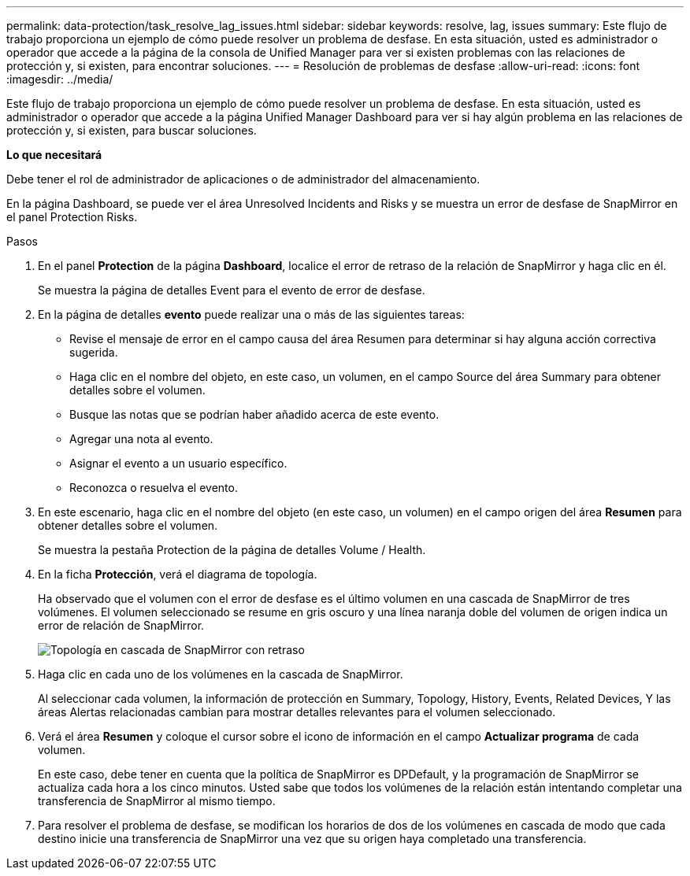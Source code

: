 ---
permalink: data-protection/task_resolve_lag_issues.html 
sidebar: sidebar 
keywords: resolve, lag, issues 
summary: Este flujo de trabajo proporciona un ejemplo de cómo puede resolver un problema de desfase. En esta situación, usted es administrador o operador que accede a la página de la consola de Unified Manager para ver si existen problemas con las relaciones de protección y, si existen, para encontrar soluciones. 
---
= Resolución de problemas de desfase
:allow-uri-read: 
:icons: font
:imagesdir: ../media/


[role="lead"]
Este flujo de trabajo proporciona un ejemplo de cómo puede resolver un problema de desfase. En esta situación, usted es administrador o operador que accede a la página Unified Manager Dashboard para ver si hay algún problema en las relaciones de protección y, si existen, para buscar soluciones.

*Lo que necesitará*

Debe tener el rol de administrador de aplicaciones o de administrador del almacenamiento.

En la página Dashboard, se puede ver el área Unresolved Incidents and Risks y se muestra un error de desfase de SnapMirror en el panel Protection Risks.

.Pasos
. En el panel *Protection* de la página *Dashboard*, localice el error de retraso de la relación de SnapMirror y haga clic en él.
+
Se muestra la página de detalles Event para el evento de error de desfase.

. En la página de detalles *evento* puede realizar una o más de las siguientes tareas:
+
** Revise el mensaje de error en el campo causa del área Resumen para determinar si hay alguna acción correctiva sugerida.
** Haga clic en el nombre del objeto, en este caso, un volumen, en el campo Source del área Summary para obtener detalles sobre el volumen.
** Busque las notas que se podrían haber añadido acerca de este evento.
** Agregar una nota al evento.
** Asignar el evento a un usuario específico.
** Reconozca o resuelva el evento.


. En este escenario, haga clic en el nombre del objeto (en este caso, un volumen) en el campo origen del área *Resumen* para obtener detalles sobre el volumen.
+
Se muestra la pestaña Protection de la página de detalles Volume / Health.

. En la ficha *Protección*, verá el diagrama de topología.
+
Ha observado que el volumen con el error de desfase es el último volumen en una cascada de SnapMirror de tres volúmenes. El volumen seleccionado se resume en gris oscuro y una línea naranja doble del volumen de origen indica un error de relación de SnapMirror.

+
image::../media/topology_cascade_lag_error.gif[Topología en cascada de SnapMirror con retraso]

. Haga clic en cada uno de los volúmenes en la cascada de SnapMirror.
+
Al seleccionar cada volumen, la información de protección en Summary, Topology, History, Events, Related Devices, Y las áreas Alertas relacionadas cambian para mostrar detalles relevantes para el volumen seleccionado.

. Verá el área *Resumen* y coloque el cursor sobre el icono de información en el campo *Actualizar programa* de cada volumen.
+
En este caso, debe tener en cuenta que la política de SnapMirror es DPDefault, y la programación de SnapMirror se actualiza cada hora a los cinco minutos. Usted sabe que todos los volúmenes de la relación están intentando completar una transferencia de SnapMirror al mismo tiempo.

. Para resolver el problema de desfase, se modifican los horarios de dos de los volúmenes en cascada de modo que cada destino inicie una transferencia de SnapMirror una vez que su origen haya completado una transferencia.

